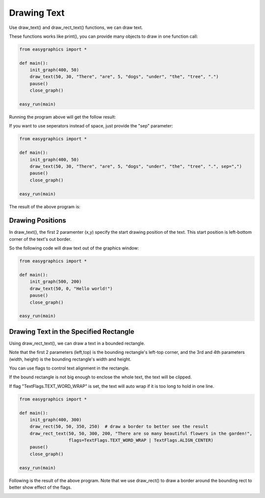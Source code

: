 Drawing Text
============
Use draw_text() and draw_rect_text() functions, we can draw text.

These functions works like print(), you can provide many objects to draw in one function call:

.. code-block:: python

    from easygraphics import *

    def main():
        init_graph(400, 50)
        draw_text(50, 30, "There", "are", 5, "dogs", "under", "the", "tree", ".")
        pause()
        close_graph()

    easy_run(main)

Running the program above will get the follow result:

.. image:: ../images/tutorials/07_hello.png

If you want to use seperators instead of space, just provide the "sep" parameter:

.. code-block:: python

    from easygraphics import *

    def main():
        init_graph(400, 50)
        draw_text(50, 30, "There", "are", 5, "dogs", "under", "the", "tree", ".", sep=",")
        pause()
        close_graph()

    easy_run(main)

The result of the above program is:

.. image:: ../images/tutorials/07_custom_pos.png

Drawing Positions
-----------------
In draw_text(), the first 2 paramenter (x,y) specify the start drawing position of the text.
This start position is left-bottom corner of the text's out border.

So the following code will draw text out of the graphics window:

.. code-block:: python

    from easygraphics import *

    def main():
        init_graph(500, 200)
        draw_text(50, 0, "Hello world!")
        pause()
        close_graph()

    easy_run(main)

Drawing Text in the Specified Rectangle
---------------------------------------
Using draw_rect_text(), we can draw a text in a bounded rectangle.

Note that the first 2 parameters (left,top) is the bounding rectangle's left-top corner,
and the 3rd and 4th parameters (width, height) is the bounding rectangle's width and height.

You can use flags to control text alignment in the rectangle.

If the bound rectangle is not big enough to enclose the whole text, the text will be clipped.

If flag "TextFlags.TEXT_WORD_WRAP" is set, the text will auto wrap if it is too long to hold in one line.

.. code-block:: python

    from easygraphics import *

    def main():
        init_graph(400, 300)
        draw_rect(50, 50, 350, 250)  # draw a border to better see the result
        draw_rect_text(50, 50, 300, 200, "There are so many beautiful flowers in the garden!",
                       flags=TextFlags.TEXT_WORD_WRAP | TextFlags.ALIGN_CENTER)
        pause()
        close_graph()

    easy_run(main)

Following is the result of the above program. Note that we use draw_rect() to draw a border around the bounding rect
to better show effect of the flags.

.. image:: ../images/tutorials/07_multilines.png




